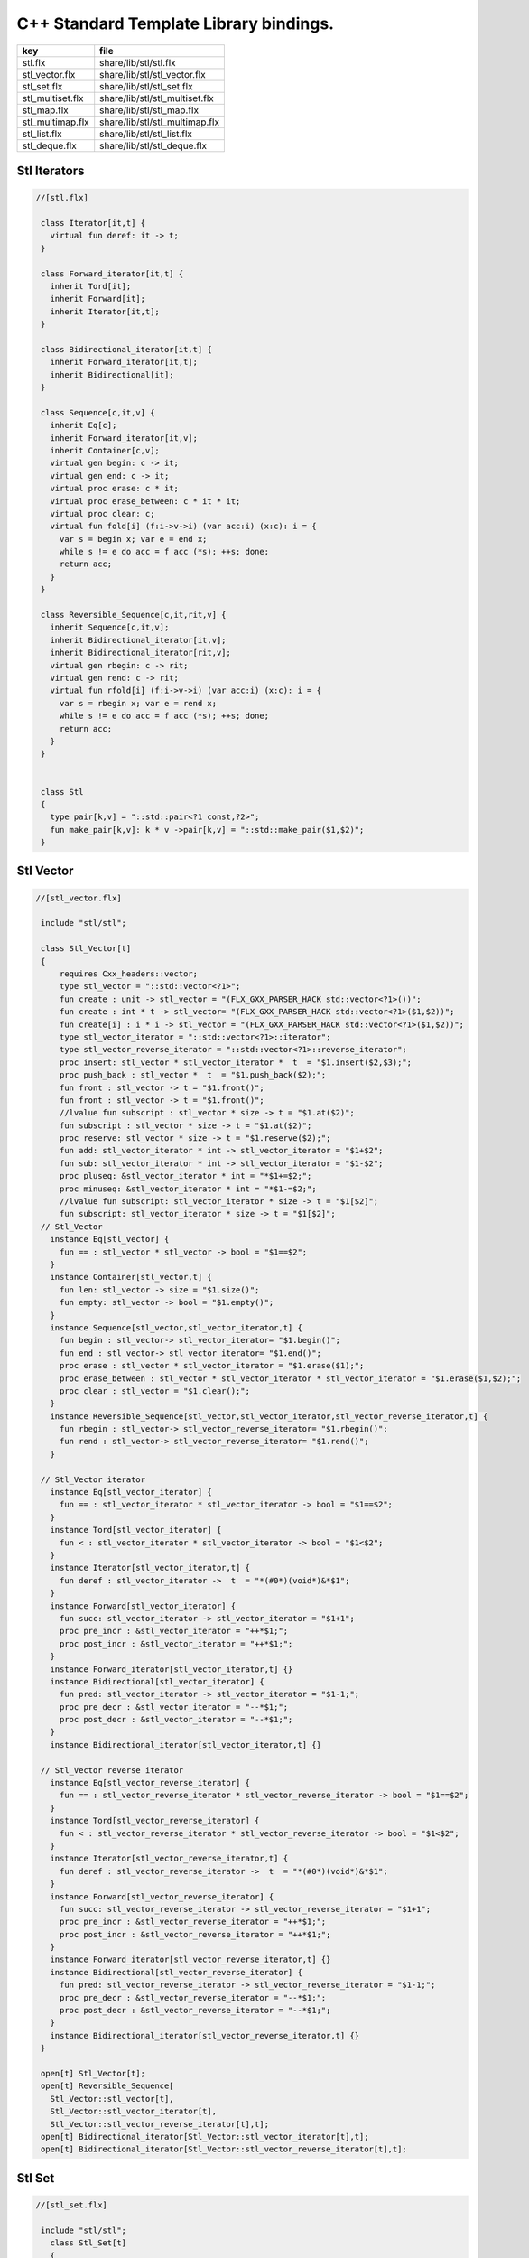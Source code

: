 

=======================================
C++ Standard Template Library bindings.
=======================================

================ ==============================
key              file                           
================ ==============================
stl.flx          share/lib/stl/stl.flx          
stl_vector.flx   share/lib/stl/stl_vector.flx   
stl_set.flx      share/lib/stl/stl_set.flx      
stl_multiset.flx share/lib/stl/stl_multiset.flx 
stl_map.flx      share/lib/stl/stl_map.flx      
stl_multimap.flx share/lib/stl/stl_multimap.flx 
stl_list.flx     share/lib/stl/stl_list.flx     
stl_deque.flx    share/lib/stl/stl_deque.flx    
================ ==============================


Stl Iterators 
==============


.. code-block:: felix

  //[stl.flx]
   
   class Iterator[it,t] {
     virtual fun deref: it -> t;
   }
   
   class Forward_iterator[it,t] {
     inherit Tord[it];
     inherit Forward[it];
     inherit Iterator[it,t];
   }
   
   class Bidirectional_iterator[it,t] {
     inherit Forward_iterator[it,t];
     inherit Bidirectional[it];
   }
   
   class Sequence[c,it,v] {
     inherit Eq[c];
     inherit Forward_iterator[it,v];
     inherit Container[c,v];
     virtual gen begin: c -> it;
     virtual gen end: c -> it;
     virtual proc erase: c * it;
     virtual proc erase_between: c * it * it;
     virtual proc clear: c;
     virtual fun fold[i] (f:i->v->i) (var acc:i) (x:c): i = {
       var s = begin x; var e = end x;
       while s != e do acc = f acc (*s); ++s; done;
       return acc;
     }
   }
   
   class Reversible_Sequence[c,it,rit,v] {
     inherit Sequence[c,it,v];
     inherit Bidirectional_iterator[it,v];
     inherit Bidirectional_iterator[rit,v];
     virtual gen rbegin: c -> rit;
     virtual gen rend: c -> rit;
     virtual fun rfold[i] (f:i->v->i) (var acc:i) (x:c): i = {
       var s = rbegin x; var e = rend x;
       while s != e do acc = f acc (*s); ++s; done;
       return acc;
     }
   }
   
   
   class Stl
   {
     type pair[k,v] = "::std::pair<?1 const,?2>";
     fun make_pair[k,v]: k * v ->pair[k,v] = "::std::make_pair($1,$2)";
   }
   

Stl Vector
==========


.. code-block:: felix

  //[stl_vector.flx]
   
   include "stl/stl";
   
   class Stl_Vector[t]
   {
       requires Cxx_headers::vector;
       type stl_vector = "::std::vector<?1>";
       fun create : unit -> stl_vector = "(FLX_GXX_PARSER_HACK std::vector<?1>())";
       fun create : int * t -> stl_vector= "(FLX_GXX_PARSER_HACK std::vector<?1>($1,$2))";
       fun create[i] : i * i -> stl_vector = "(FLX_GXX_PARSER_HACK std::vector<?1>($1,$2))";
       type stl_vector_iterator = "::std::vector<?1>::iterator";
       type stl_vector_reverse_iterator = "::std::vector<?1>::reverse_iterator";
       proc insert: stl_vector * stl_vector_iterator *  t  = "$1.insert($2,$3);";
       proc push_back : stl_vector *  t  = "$1.push_back($2);";
       fun front : stl_vector -> t = "$1.front()";
       fun front : stl_vector -> t = "$1.front()";
       //lvalue fun subscript : stl_vector * size -> t = "$1.at($2)";
       fun subscript : stl_vector * size -> t = "$1.at($2)";
       proc reserve: stl_vector * size -> t = "$1.reserve($2);";
       fun add: stl_vector_iterator * int -> stl_vector_iterator = "$1+$2";
       fun sub: stl_vector_iterator * int -> stl_vector_iterator = "$1-$2";
       proc pluseq: &stl_vector_iterator * int = "*$1+=$2;";
       proc minuseq: &stl_vector_iterator * int = "*$1-=$2;";
       //lvalue fun subscript: stl_vector_iterator * size -> t = "$1[$2]";
       fun subscript: stl_vector_iterator * size -> t = "$1[$2]";
   // Stl_Vector
     instance Eq[stl_vector] {
       fun == : stl_vector * stl_vector -> bool = "$1==$2";
     }
     instance Container[stl_vector,t] {
       fun len: stl_vector -> size = "$1.size()";
       fun empty: stl_vector -> bool = "$1.empty()";
     }
     instance Sequence[stl_vector,stl_vector_iterator,t] {
       fun begin : stl_vector-> stl_vector_iterator= "$1.begin()";
       fun end : stl_vector-> stl_vector_iterator= "$1.end()";
       proc erase : stl_vector * stl_vector_iterator = "$1.erase($1);";
       proc erase_between : stl_vector * stl_vector_iterator * stl_vector_iterator = "$1.erase($1,$2);";
       proc clear : stl_vector = "$1.clear();";
     }
     instance Reversible_Sequence[stl_vector,stl_vector_iterator,stl_vector_reverse_iterator,t] {
       fun rbegin : stl_vector-> stl_vector_reverse_iterator= "$1.rbegin()";
       fun rend : stl_vector-> stl_vector_reverse_iterator= "$1.rend()";
     }
   
   // Stl_Vector iterator
     instance Eq[stl_vector_iterator] {
       fun == : stl_vector_iterator * stl_vector_iterator -> bool = "$1==$2";
     }
     instance Tord[stl_vector_iterator] {
       fun < : stl_vector_iterator * stl_vector_iterator -> bool = "$1<$2";
     }
     instance Iterator[stl_vector_iterator,t] {
       fun deref : stl_vector_iterator ->  t  = "*(#0*)(void*)&*$1";
     }
     instance Forward[stl_vector_iterator] {
       fun succ: stl_vector_iterator -> stl_vector_iterator = "$1+1";
       proc pre_incr : &stl_vector_iterator = "++*$1;";
       proc post_incr : &stl_vector_iterator = "++*$1;";
     }
     instance Forward_iterator[stl_vector_iterator,t] {}
     instance Bidirectional[stl_vector_iterator] {
       fun pred: stl_vector_iterator -> stl_vector_iterator = "$1-1;";
       proc pre_decr : &stl_vector_iterator = "--*$1;";
       proc post_decr : &stl_vector_iterator = "--*$1;";
     }
     instance Bidirectional_iterator[stl_vector_iterator,t] {}
   
   // Stl_Vector reverse iterator
     instance Eq[stl_vector_reverse_iterator] {
       fun == : stl_vector_reverse_iterator * stl_vector_reverse_iterator -> bool = "$1==$2";
     }
     instance Tord[stl_vector_reverse_iterator] {
       fun < : stl_vector_reverse_iterator * stl_vector_reverse_iterator -> bool = "$1<$2";
     }
     instance Iterator[stl_vector_reverse_iterator,t] {
       fun deref : stl_vector_reverse_iterator ->  t  = "*(#0*)(void*)&*$1";
     }
     instance Forward[stl_vector_reverse_iterator] {
       fun succ: stl_vector_reverse_iterator -> stl_vector_reverse_iterator = "$1+1";
       proc pre_incr : &stl_vector_reverse_iterator = "++*$1;";
       proc post_incr : &stl_vector_reverse_iterator = "++*$1;";
     }
     instance Forward_iterator[stl_vector_reverse_iterator,t] {}
     instance Bidirectional[stl_vector_reverse_iterator] {
       fun pred: stl_vector_reverse_iterator -> stl_vector_reverse_iterator = "$1-1;";
       proc pre_decr : &stl_vector_reverse_iterator = "--*$1;";
       proc post_decr : &stl_vector_reverse_iterator = "--*$1;";
     }
     instance Bidirectional_iterator[stl_vector_reverse_iterator,t] {}
   }
   
   open[t] Stl_Vector[t];
   open[t] Reversible_Sequence[
     Stl_Vector::stl_vector[t],
     Stl_Vector::stl_vector_iterator[t],
     Stl_Vector::stl_vector_reverse_iterator[t],t];
   open[t] Bidirectional_iterator[Stl_Vector::stl_vector_iterator[t],t];
   open[t] Bidirectional_iterator[Stl_Vector::stl_vector_reverse_iterator[t],t];
   
   

Stl Set 
========


.. code-block:: felix

  //[stl_set.flx]
   
   include "stl/stl";
     class Stl_Set[t]
     {
       requires Cxx_headers::set;
       type stl_set = "::std::set<?1>";
       type stl_set_iterator = "::std::set<?1>::iterator";
       type stl_set_reverse_iterator = "::std::set<?1>::reverse_iterator";
       fun create : unit -> stl_set = "(FLX_GXX_PARSER_HACK std::set<?1>())";
       proc insert : stl_set * t = "$1.insert($2);";
       fun find : stl_set * t ->  stl_set_iterator = "$1.find($2)";
       fun mem : stl_set * t -> bool = "$1.find($2) != $1.end()";
   // Stl_Set
     instance Eq[Stl_Set::stl_set] {
       fun == : Stl_Set::stl_set * Stl_Set::stl_set -> bool = "$1==$2";
     }
     instance Container[Stl_Set::stl_set,t] {
       fun len: Stl_Set::stl_set -> size = "$1.size()";
       fun empty: Stl_Set::stl_set -> bool = "$1.empty()";
     }
     instance Sequence[Stl_Set::stl_set,Stl_Set::stl_set_iterator,t] {
       fun begin : Stl_Set::stl_set-> Stl_Set::stl_set_iterator= "$1.begin()";
       fun end : Stl_Set::stl_set-> Stl_Set::stl_set_iterator= "$1.end()";
       proc erase : Stl_Set::stl_set * Stl_Set::stl_set_iterator = "$1.erase($1);";
       proc erase_between : Stl_Set::stl_set * Stl_Set::stl_set_iterator * Stl_Set::stl_set_iterator = "$1.erase($1,$2);";
       proc clear : Stl_Set::stl_set = "$1.clear();";
     }
     instance Reversible_Sequence[Stl_Set::stl_set,Stl_Set::stl_set_iterator,Stl_Set::stl_set_reverse_iterator,t] {
       fun rbegin : Stl_Set::stl_set-> Stl_Set::stl_set_reverse_iterator= "$1.rbegin()";
       fun rend : Stl_Set::stl_set-> Stl_Set::stl_set_reverse_iterator= "$1.rend()";
     }
   
   // Stl_Set iterator
     instance Eq[stl_set_iterator] {
       fun == : stl_set_iterator * stl_set_iterator -> bool = "$1==$2";
     }
     instance Tord[stl_set_iterator] {
       fun < : stl_set_iterator * stl_set_iterator -> bool = "$1<$2";
     }
     instance Iterator[stl_set_iterator,t] {
       fun deref : stl_set_iterator ->  t  = "*(#0*)(void*)&*$1";
     }
     instance Forward[stl_set_iterator] {
       fun succ: stl_set_iterator -> stl_set_iterator = "$1+1";
       proc pre_incr : &stl_set_iterator = "++*$1;";
       proc post_incr : &stl_set_iterator = "++*$1;";
     }
     instance Forward_iterator[stl_set_iterator,t] {}
     instance Bidirectional[stl_set_iterator] {
       fun pred: stl_set_iterator -> stl_set_iterator = "$1-1;";
       proc pre_decr : &stl_set_iterator = "--*$1;";
       proc post_decr : &stl_set_iterator = "--*$1;";
     }
     instance Bidirectional_iterator[stl_set_iterator,t] {}
   
   // Stl_Set reverse iterator
     instance Eq[stl_set_reverse_iterator] {
       fun == : stl_set_reverse_iterator * stl_set_reverse_iterator -> bool = "$1==$2";
     }
     instance Tord[stl_set_reverse_iterator] {
       fun < : stl_set_reverse_iterator * stl_set_reverse_iterator -> bool = "$1<$2";
     }
     instance Iterator[stl_set_reverse_iterator,t] {
       fun deref : stl_set_reverse_iterator ->  t  = "*(#0*)(void*)&*$1";
     }
     instance Forward[stl_set_reverse_iterator] {
       fun succ: stl_set_reverse_iterator -> stl_set_reverse_iterator = "$1+1";
       proc pre_incr : &stl_set_reverse_iterator = "++*$1;";
       proc post_incr : &stl_set_reverse_iterator = "++*$1;";
     }
     instance Forward_iterator[stl_set_reverse_iterator,t] {}
     instance Bidirectional[stl_set_reverse_iterator] {
       fun pred: stl_set_reverse_iterator -> stl_set_reverse_iterator = "$1-1;";
       proc pre_decr : &stl_set_reverse_iterator = "--*$1;";
       proc post_decr : &stl_set_reverse_iterator = "--*$1;";
     }
     instance Bidirectional_iterator[stl_set_reverse_iterator,t] {}
   
   }
   
   open Stl_Set;
   open[t] Reversible_Sequence[
     Stl_Set::stl_set[t],
     Stl_Set::stl_set_iterator[t],
     Stl_Set::stl_set_reverse_iterator[t],t];
   open[t] Bidirectional_iterator[Stl_Set::stl_set_iterator[t],t];
   open[t] Bidirectional_iterator[Stl_Set::stl_set_reverse_iterator[t],t];
   
   
   

Stl Multiset 
=============


.. code-block:: felix

  //[stl_multiset.flx]
   
   include "stl/stl";
   class Stl_MultiSet[t]
     {
       requires Cxx_headers::set;
       type stl_multiset = "::std::multiset<?1>";
       type stl_multiset_iterator = "::std::multiset<?1>::iterator";
       type stl_multiset_reverse_iterator = "::std::multiset<?1>::reverse_iterator";
       fun create : unit -> stl_multiset = "(FLX_GXX_PARSER_HACK std::multiset<?1>())";
       proc insert : stl_multiset * t = "$1.insert($2);";
       fun find : stl_multiset * t ->  stl_multiset_iterator = "$1.find($2)";
       fun mem : stl_multiset * t -> bool = "$1.find($2) != $1.end()";
   // Stl_MultiSet
     instance Eq[stl_multiset] {
       fun == : stl_multiset * stl_multiset -> bool = "$1==$2";
     }
     instance Container[stl_multiset,t] {
       fun len: stl_multiset -> size = "$1.size()";
       fun empty: stl_multiset -> bool = "$1.empty()";
     }
     instance Sequence[stl_multiset,stl_multiset_iterator,t] {
       fun begin : stl_multiset-> stl_multiset_iterator= "$1.begin()";
       fun end : stl_multiset-> stl_multiset_iterator= "$1.end()";
       proc erase : stl_multiset * stl_multiset_iterator = "$1.erase($1);";
       proc erase_between : stl_multiset * stl_multiset_iterator * stl_multiset_iterator = "$1.erase($1,$2);";
       proc clear : stl_multiset = "$1.clear();";
     }
     instance Reversible_Sequence[stl_multiset,stl_multiset_iterator,stl_multiset_reverse_iterator,t] {
       fun rbegin : stl_multiset-> stl_multiset_reverse_iterator= "$1.rbegin()";
       fun rend : stl_multiset-> stl_multiset_reverse_iterator= "$1.rend()";
     }
   
   // Stl_MultiSet iterator
     instance Eq[stl_multiset_iterator] {
       fun == : stl_multiset_iterator * stl_multiset_iterator -> bool = "$1==$2";
     }
     instance Tord[stl_multiset_iterator] {
       fun < : stl_multiset_iterator * stl_multiset_iterator -> bool = "$1<$2";
     }
     instance Iterator[stl_multiset_iterator,t] {
       fun deref : stl_multiset_iterator ->  t  = "*(#0*)(void*)&*$1";
     }
     instance Forward[stl_multiset_iterator] {
       fun succ: stl_multiset_iterator -> stl_multiset_iterator = "$1+1";
       proc pre_incr : &stl_multiset_iterator = "++*$1;";
       proc post_incr : &stl_multiset_iterator = "++*$1;";
     }
     instance Forward_iterator[stl_multiset_iterator,t] {}
     instance Bidirectional[stl_multiset_iterator] {
       fun pred: stl_multiset_iterator -> stl_multiset_iterator = "$1-1;";
       proc pre_decr : &stl_multiset_iterator = "--*$1;";
       proc post_decr : &stl_multiset_iterator = "--*$1;";
     }
     instance Bidirectional_iterator[stl_multiset_iterator,t] {}
   
   // Stl_MultiSet reverse iterator
     instance Eq[stl_multiset_reverse_iterator] {
       fun == : stl_multiset_reverse_iterator * stl_multiset_reverse_iterator -> bool = "$1==$2";
     }
     instance Tord[stl_multiset_reverse_iterator] {
       fun < : stl_multiset_reverse_iterator * stl_multiset_reverse_iterator -> bool = "$1<$2";
     }
     instance Iterator[stl_multiset_reverse_iterator,t] {
       fun deref : stl_multiset_reverse_iterator ->  t  = "*(#0*)(void*)&*$1";
     }
     instance Forward[stl_multiset_reverse_iterator] {
       fun succ: stl_multiset_reverse_iterator -> stl_multiset_reverse_iterator = "$1+1";
       proc pre_incr : &stl_multiset_reverse_iterator = "++*$1;";
       proc post_incr : &stl_multiset_reverse_iterator = "++*$1;";
     }
     instance Forward_iterator[stl_multiset_reverse_iterator,t] {}
     instance Bidirectional[stl_multiset_reverse_iterator] {
       fun pred: stl_multiset_reverse_iterator -> stl_multiset_reverse_iterator = "$1-1;";
       proc pre_decr : &stl_multiset_reverse_iterator = "--*$1;";
       proc post_decr : &stl_multiset_reverse_iterator = "--*$1;";
     }
     instance Bidirectional_iterator[stl_multiset_reverse_iterator,t] {}
   
   }
   
   open Stl_MultiSet;
   open[t] Reversible_Sequence[
     Stl_MultiSet::stl_multiset[t],
     Stl_MultiSet::stl_multiset_iterator[t],
     Stl_MultiSet::stl_multiset_reverse_iterator[t],t];
   open[t] Bidirectional_iterator[Stl_MultiSet::stl_multiset_iterator[t],t];
   open[t] Bidirectional_iterator[Stl_MultiSet::stl_multiset_reverse_iterator[t],t];
   
   

Stl Map 
========


.. code-block:: felix

  //[stl_map.flx]
   
   include "stl/stl";
   class Stl_Map[k,v]
   {
       requires Cxx_headers::map;
       type stl_map = "::std::map<?1,?2>";
       type stl_map_iterator = "::std::map<?1,?2>::iterator";
       type stl_map_reverse_iterator = "::std::map<?1,?2>::reverse_iterator";
       fun create : unit -> stl_map = "(FLX_GXX_PARSER_HACK std::map<?1,?2>())";
       //lvalue fun subscript: stl_map * k -> v = "$1[$2]";
       fun subscript: stl_map * k -> v = "$1[$2]";
       fun find : stl_map * k ->  stl_map_iterator = "$1.find($2)";
       fun mem : stl_map * k -> bool = "$1.find($2) != $1.end()";
       proc insert : stl_map * k * v = "$1.insert(std::make_pair($2,$3));";
   // Stl_Map
     instance Eq[stl_map] {
       fun ==: stl_map * stl_map -> bool = "$1==$2";
     }
     instance Container[stl_map,k*v] {
       fun len: stl_map -> size = "$1.size()";
       fun empty: stl_map -> bool = "$1.empty()";
     }
     instance Sequence[stl_map,stl_map_iterator,k*v] {
       fun begin : stl_map-> stl_map_iterator= "$1.begin()";
       fun end : stl_map-> stl_map_iterator= "$1.end()";
       proc erase : stl_map * stl_map_iterator = "$1.erase($1);";
       proc erase_between : stl_map * stl_map_iterator * stl_map_iterator = "$1.erase($1,$2);";
       proc clear : stl_map = "$1.clear();";
     }
     instance Reversible_Sequence[stl_map,stl_map_iterator,stl_map_reverse_iterator,k*v] {
       fun rbegin : stl_map-> stl_map_reverse_iterator= "$1.rbegin()";
       fun rend : stl_map-> stl_map_reverse_iterator= "$1.rend()";
     }
   
   // Stl_Map iterator
     instance Eq[stl_map_iterator] {
       fun ==: stl_map_iterator * stl_map_iterator -> bool = "$1==$2";
     }
     instance Tord[stl_map_iterator] {
       fun < : stl_map_iterator * stl_map_iterator -> bool = "$1<$2";
     }
     instance Iterator[stl_map_iterator,k*v] {
       fun deref : stl_map_iterator ->  k*v  = "*(#0*)(void*)&*$1";
     }
     instance Forward[stl_map_iterator] {
       fun succ: stl_map_iterator -> stl_map_iterator = "$1+1";
       proc pre_incr : &stl_map_iterator = "++*$1;";
       proc post_incr : &stl_map_iterator = "++*$1;";
     }
     instance Forward_iterator[stl_map_iterator,k*v] {}
     instance Bidirectional[stl_map_iterator] {
       fun pred: stl_map_iterator -> stl_map_iterator = "$1-1;";
       proc pre_decr : &stl_map_iterator = "--*$1;";
       proc post_decr : &stl_map_iterator = "--*$1;";
     }
     instance Bidirectional_iterator[stl_map_iterator,k*v] {}
   
   // Stl_Map reverse iterator
     instance Eq[stl_map_reverse_iterator] {
       fun ==: stl_map_reverse_iterator * stl_map_reverse_iterator -> bool = "$1==$2";
     }
     instance Tord[stl_map_reverse_iterator] {
       fun < : stl_map_reverse_iterator * stl_map_reverse_iterator -> bool = "$1<$2";
     }
     instance Iterator[stl_map_reverse_iterator,k*v] {
       fun deref : stl_map_reverse_iterator ->  k*v  = "*(#0*)(void*)&*$1";
     }
     instance Forward[stl_map_reverse_iterator] {
       fun succ: stl_map_reverse_iterator -> stl_map_reverse_iterator = "$1+1";
       proc pre_incr : &stl_map_reverse_iterator = "++*$1;";
       proc post_incr : &stl_map_reverse_iterator = "++*$1;";
     }
     instance Forward_iterator[stl_map_reverse_iterator,k*v] {}
     instance Bidirectional[stl_map_reverse_iterator] {
       fun pred: stl_map_reverse_iterator -> stl_map_reverse_iterator = "$1-1;";
       proc pre_decr : &stl_map_reverse_iterator = "--*$1;";
       proc post_decr : &stl_map_reverse_iterator = "--*$1;";
     }
     instance Bidirectional_iterator[stl_map_reverse_iterator,k*v] {}
   
   }
   
   open[k,v] Stl_Map[k,v];
   open[k,v] Reversible_Sequence[
     Stl_Map::stl_map[k,v],
     Stl_Map::stl_map_iterator[k,v],
     Stl_Map::stl_map_reverse_iterator[k,v],k*v];
   open[k,v] Bidirectional_iterator[Stl_Map::stl_map_iterator[k,v],k*v];
   open[k,v] Bidirectional_iterator[Stl_Map::stl_map_reverse_iterator[k,v],k*v];
   
   
   

Stl Multimap 
=============


.. code-block:: felix

  //[stl_multimap.flx]
   
   include "stl/stl";
   class Stl_MultiMap[k,v]
     {
       requires Cxx_headers::map;
       type stl_multimap = "::std::multimap<?1,?2>";
       type stl_multimap_iterator = "::std::multimap<?1,?2>::iterator";
       type stl_multimap_reverse_iterator = "::std::multimap<?1,?2>::reverse_iterator";
       fun create : unit -> stl_multimap = "(FLX_GXX_PARSER_HACK std::multimap<?1,?2>())";
       fun subscript: stl_multimap * k -> v = "$1[$2]";
       fun find : stl_multimap * k ->  stl_multimap_iterator = "$1.find($2)";
       fun mem : stl_multimap * k -> bool = "$1.find($2) != $1.end()";
       proc insert : stl_multimap * k * v = "$1.insert(std::make_pair($2,$3));";
   // Stl_MultiMap
     instance Eq[stl_multimap] {
       fun == : stl_multimap * stl_multimap -> bool = "$1==$2";
     }
     instance Container[stl_multimap,k*v] {
       fun len: stl_multimap -> size = "$1.size()";
       fun empty: stl_multimap -> bool = "$1.empty()";
     }
     instance Sequence[stl_multimap,stl_multimap_iterator,k*v] {
       fun begin : stl_multimap-> stl_multimap_iterator= "$1.begin()";
       fun end : stl_multimap-> stl_multimap_iterator= "$1.end()";
       proc erase : stl_multimap * stl_multimap_iterator = "$1.erase($1);";
       proc erase_between : stl_multimap * stl_multimap_iterator * stl_multimap_iterator = "$1.erase($1,$2);";
       proc clear : stl_multimap = "$1.clear();";
     }
     instance Reversible_Sequence[stl_multimap,stl_multimap_iterator,stl_multimap_reverse_iterator,k*v] {
       fun rbegin : stl_multimap-> stl_multimap_reverse_iterator= "$1.rbegin()";
       fun rend : stl_multimap-> stl_multimap_reverse_iterator= "$1.rend()";
     }
   
   // Stl_MultiMap iterator
     instance Eq[stl_multimap_iterator] {
       fun == : stl_multimap_iterator * stl_multimap_iterator -> bool = "$1==$2";
     }
     instance Tord[stl_multimap_iterator] {
       fun < : stl_multimap_iterator * stl_multimap_iterator -> bool = "$1<$2";
     }
     instance Iterator[stl_multimap_iterator,k*v] {
       fun deref : stl_multimap_iterator ->  k*v  = "*(#0*)(void*)&*$1";
     }
     instance Forward[stl_multimap_iterator] {
       fun succ: stl_multimap_iterator -> stl_multimap_iterator = "$1+1";
       proc pre_incr : &stl_multimap_iterator = "++*$1;";
       proc post_incr : &stl_multimap_iterator = "++*$1;";
     }
     instance Forward_iterator[stl_multimap_iterator,k*v] {}
     instance Bidirectional[stl_multimap_iterator] {
       fun pred: stl_multimap_iterator -> stl_multimap_iterator = "$1-1;";
       proc pre_decr : &stl_multimap_iterator = "--*$1;";
       proc post_decr : &stl_multimap_iterator = "--*$1;";
     }
     instance Bidirectional_iterator[stl_multimap_iterator,k*v] {}
   
   //Stl_MultiMap reverse iterator
     instance Eq[stl_multimap_reverse_iterator] {
       fun == : stl_multimap_reverse_iterator * stl_multimap_reverse_iterator -> bool = "$1==$2";
     }
     instance Tord[stl_multimap_reverse_iterator] {
       fun < : stl_multimap_reverse_iterator * stl_multimap_reverse_iterator -> bool = "$1<$2";
     }
     instance Iterator[stl_multimap_reverse_iterator,k*v] {
       fun deref : stl_multimap_reverse_iterator ->  k*v  = "*(#0*)(void*)&*$1";
     }
     instance Forward[stl_multimap_reverse_iterator] {
       fun succ: stl_multimap_reverse_iterator -> stl_multimap_reverse_iterator = "$1+1";
       proc pre_incr : &stl_multimap_reverse_iterator = "++*$1;";
       proc post_incr : &stl_multimap_reverse_iterator = "++*$1;";
     }
     instance Forward_iterator[stl_multimap_reverse_iterator,k*v] {}
     instance Bidirectional[stl_multimap_reverse_iterator] {
       fun pred: stl_multimap_reverse_iterator -> stl_multimap_reverse_iterator = "$1-1;";
       proc pre_decr : &stl_multimap_reverse_iterator = "--*$1;";
       proc post_decr : &stl_multimap_reverse_iterator = "--*$1;";
     }
     instance Bidirectional_iterator[stl_multimap_reverse_iterator,k*v] {}
   
   }
   
   open Stl_MultiMap;
   open[k,v] Reversible_Sequence[
     Stl_MultiMap::stl_multimap[k,v],
     Stl_MultiMap::stl_multimap_iterator[k,v],
     Stl_MultiMap::stl_multimap_reverse_iterator[k,v],k*v];
   open[k,v] Bidirectional_iterator[Stl_MultiMap::stl_multimap_iterator[k,v],k*v];
   open[k,v] Bidirectional_iterator[Stl_MultiMap::stl_multimap_reverse_iterator[k,v],k*v];
   
   

Stl List
========


.. code-block:: felix

  //[stl_list.flx]
   
   include "stl/stl";
   
   class Stl_List[t]
   {
       requires Cxx_headers::list;
       type stl_list = "::std::list<?1>";
       fun create : unit -> stl_list = "(FLX_GXX_PARSER_HACK std::list<?1>())";
       fun create : int * t -> stl_list= "(FLX_GXX_PARSER_HACK std::list<?1>($1,$2))";
       fun create[i] : i * i -> stl_list = "(FLX_GXX_PARSER_HACK std::list<?1>($1,$2))";
       type stl_list_iterator = "::std::list<?1>::iterator";
       type stl_list_reverse_iterator = "::std::list<?1>::reverse_iterator";
       proc insert: stl_list * stl_list_iterator *  t  = "$1.insert($2,$3);";
       proc push_front : stl_list *  t  = "$1.push_front($2);";
       proc push_back : stl_list *  t  = "$1.push_back($2);";
       fun front : stl_list -> t = "$1.front()";
       fun front : stl_list -> t = "$1.front()";
       proc pop_front : stl_list = "$1.pop_back();";
   // List
     instance Eq[stl_list] {
       fun == : stl_list * stl_list -> bool = "$1==$2";
     }
     instance Container[stl_list,t] {
       fun len: stl_list -> size = "$1.size()";
       fun empty: stl_list -> bool = "$1.empty()";
     }
     instance Sequence[stl_list,stl_list_iterator,t] {
       fun begin : stl_list-> stl_list_iterator= "$1.begin()";
       fun end : stl_list-> stl_list_iterator= "$1.end()";
       proc erase : stl_list * stl_list_iterator = "$1.erase($1);";
       proc erase_between : stl_list * stl_list_iterator * stl_list_iterator = "$1.erase($1,$2);";
       proc clear : stl_list = "$1.clear();";
     }
     instance Reversible_Sequence[stl_list,stl_list_iterator,stl_list_reverse_iterator,t] {
       fun rbegin : stl_list-> stl_list_reverse_iterator= "$1.rbegin()";
       fun rend : stl_list-> stl_list_reverse_iterator= "$1.rend()";
     }
   
   // List iterator
     instance Eq[stl_list_iterator] {
       fun == : stl_list_iterator * stl_list_iterator -> bool = "$1==$2";
     }
     instance Tord[stl_list_iterator] {
       fun < : stl_list_iterator * stl_list_iterator -> bool = "$1<$2";
     }
     instance Iterator[stl_list_iterator,t] {
       fun deref : stl_list_iterator ->  t  = "*(#0*)(void*)&*$1";
     }
     instance Forward[stl_list_iterator] {
       fun succ: stl_list_iterator -> stl_list_iterator = "$1+1";
       proc pre_incr : &stl_list_iterator = "++*$1;";
       proc post_incr : &stl_list_iterator = "++*$1;";
     }
     instance Forward_iterator[stl_list_iterator,t] {}
     instance Bidirectional[stl_list_iterator] {
       fun pred: stl_list_iterator -> stl_list_iterator = "$1-1;";
       proc pre_decr : &stl_list_iterator = "--*$1;";
       proc post_decr : &stl_list_iterator = "--*$1;";
     }
     instance Bidirectional_iterator[stl_list_iterator,t] {}
   
   // List reverse iterator
     instance Eq[stl_list_reverse_iterator] {
       fun == : stl_list_reverse_iterator * stl_list_reverse_iterator -> bool = "$1==$2";
     }
     instance Tord[stl_list_reverse_iterator] {
       fun < : stl_list_reverse_iterator * stl_list_reverse_iterator -> bool = "$1<$2";
     }
     instance Iterator[stl_list_reverse_iterator,t] {
       fun deref : stl_list_reverse_iterator ->  t  = "*(#0*)(void*)&*$1";
     }
     instance Forward[stl_list_reverse_iterator] {
       fun succ: stl_list_reverse_iterator -> stl_list_reverse_iterator = "$1+1";
       proc pre_incr : &stl_list_reverse_iterator = "++*$1;";
       proc post_incr : &stl_list_reverse_iterator = "++*$1;";
     }
     instance Forward_iterator[stl_list_reverse_iterator,t] {}
     instance Bidirectional[stl_list_reverse_iterator] {
       fun pred: stl_list_reverse_iterator -> stl_list_reverse_iterator = "$1-1;";
       proc pre_decr : &stl_list_reverse_iterator = "--*$1;";
       proc post_decr : &stl_list_reverse_iterator = "--*$1;";
     }
     instance Bidirectional_iterator[stl_list_reverse_iterator,t] {}
   
   }
   
   open Stl_List;
   open[t] Reversible_Sequence[
     Stl_List::stl_list[t],
     Stl_List::stl_list_iterator[t],
     Stl_List::stl_list_reverse_iterator[t],t];
   open[t] Bidirectional_iterator[Stl_List::stl_list_iterator[t],t];
   open[t] Bidirectional_iterator[Stl_List::stl_list_reverse_iterator[t],t];
   
   
   

Stl Deque 
==========


.. code-block:: felix

  //[stl_deque.flx]
   
   
   class Stl_Deque[t]
   {
       requires Cxx_headers::deque;
       type stl_deque = "::std::deque<?1>";
       fun create : unit -> stl_deque = "(FLX_GXX_PARSER_HACK std::deque<?1>())";
       fun create : int * t -> stl_deque= "(FLX_GXX_PARSER_HACK std::deque<?1>($1,$2))";
       fun create[i] : i * i -> stl_deque = "(FLX_GXX_PARSER_HACK std::deque<?1>($1,$2))";
       type stl_deque_iterator = "::std::deque<?1>::iterator";
       type stl_deque_reverse_iterator = "::std::deque<?1>::reverse_iterator";
       proc insert: stl_deque * stl_deque_iterator *  t  = "$1.insert($2,$3);";
       proc push_front : stl_deque *  t  = "$1.push_front($2);";
       proc push_back : stl_deque *  t  = "$1.push_back($2);";
       proc pop_front : stl_deque = "$1.pop_back();";
       fun front : stl_deque -> t = "$1.front()";
       fun front : stl_deque -> t = "$1.front()";
       fun subscript : stl_deque * int -> t = "$1.at($2)";
   // Stl_Deque
     instance Eq[stl_deque] {
       fun == : stl_deque * stl_deque -> bool = "$1==$2";
     }
     instance Container[stl_deque,t] {
       fun len: stl_deque -> size = "$1.size()";
       fun empty: stl_deque -> bool = "$1.empty()";
     }
     instance Sequence[stl_deque,stl_deque_iterator,t] {
       fun begin : stl_deque-> stl_deque_iterator= "$1.begin()";
       fun end : stl_deque-> stl_deque_iterator= "$1.end()";
       proc erase : stl_deque * stl_deque_iterator = "$1.erase($1);";
       proc erase_between : stl_deque * stl_deque_iterator * stl_deque_iterator = "$1.erase($1,$2);";
       proc clear : stl_deque = "$1.clear();";
     }
     instance Reversible_Sequence[stl_deque,stl_deque_iterator,stl_deque_reverse_iterator,t] {
       fun rbegin : stl_deque-> stl_deque_reverse_iterator= "$1.rbegin()";
       fun rend : stl_deque-> stl_deque_reverse_iterator= "$1.rend()";
     }
   
   // Stl_Deque iterator
     instance Eq[stl_deque_iterator] {
       fun == : stl_deque_iterator * stl_deque_iterator -> bool = "$1==$2";
     }
     instance Tord[stl_deque_iterator] {
       fun < : stl_deque_iterator * stl_deque_iterator -> bool = "$1<$2";
     }
     instance Iterator[stl_deque_iterator,t] {
       fun deref : stl_deque_iterator ->  t  = "*(#0*)(void*)&*$1";
     }
     instance Forward[stl_deque_iterator] {
       fun succ: stl_deque_iterator -> stl_deque_iterator = "$1+1";
       proc pre_incr : &stl_deque_iterator = "++*$1;";
       proc post_incr : &stl_deque_iterator = "++*$1;";
     }
     instance Forward_iterator[stl_deque_iterator,t] {}
     instance Bidirectional[stl_deque_iterator] {
       fun pred: stl_deque_iterator -> stl_deque_iterator = "$1-1;";
       proc pre_decr : &stl_deque_iterator = "--*$1;";
       proc post_decr : &stl_deque_iterator = "--*$1;";
     }
     instance Bidirectional_iterator[stl_deque_iterator,t] {}
   
   // Stl_Deque reverse iterator
     instance Eq[stl_deque_reverse_iterator] {
       fun == : stl_deque_reverse_iterator * stl_deque_reverse_iterator -> bool = "$1==$2";
     }
     instance Tord[stl_deque_reverse_iterator] {
       fun < : stl_deque_reverse_iterator * stl_deque_reverse_iterator -> bool = "$1<$2";
     }
     instance Iterator[stl_deque_reverse_iterator,t] {
       fun deref : stl_deque_reverse_iterator ->  t  = "*(#0*)(void*)&*$1";
     }
     instance Forward[stl_deque_reverse_iterator] {
       fun succ: stl_deque_reverse_iterator -> stl_deque_reverse_iterator = "$1+1";
       proc pre_incr : &stl_deque_reverse_iterator = "++*$1;";
       proc post_incr : &stl_deque_reverse_iterator = "++*$1;";
     }
     instance Forward_iterator[stl_deque_reverse_iterator,t] {}
     instance Bidirectional[stl_deque_reverse_iterator] {
       fun pred: stl_deque_reverse_iterator -> stl_deque_reverse_iterator = "$1-1;";
       proc pre_decr : &stl_deque_reverse_iterator = "--*$1;";
       proc post_decr : &stl_deque_reverse_iterator = "--*$1;";
     }
     instance Bidirectional_iterator[stl_deque_reverse_iterator,t] {}
   
   }
   
   open Stl_Deque;
   open[t] Reversible_Sequence[
     Stl_Deque::stl_deque[t],
     Stl_Deque::stl_deque_iterator[t],
     Stl:Stl_Deque::stl_deque_reverse_iterator[t],t];
   open[t] Bidirectional_iterator[Stl_Deque::stl_deque_iterator[t],t];
   open[t] Bidirectional_iterator[Stl_Deque::stl_deque_reverse_iterator[t],t];
   
   
   
